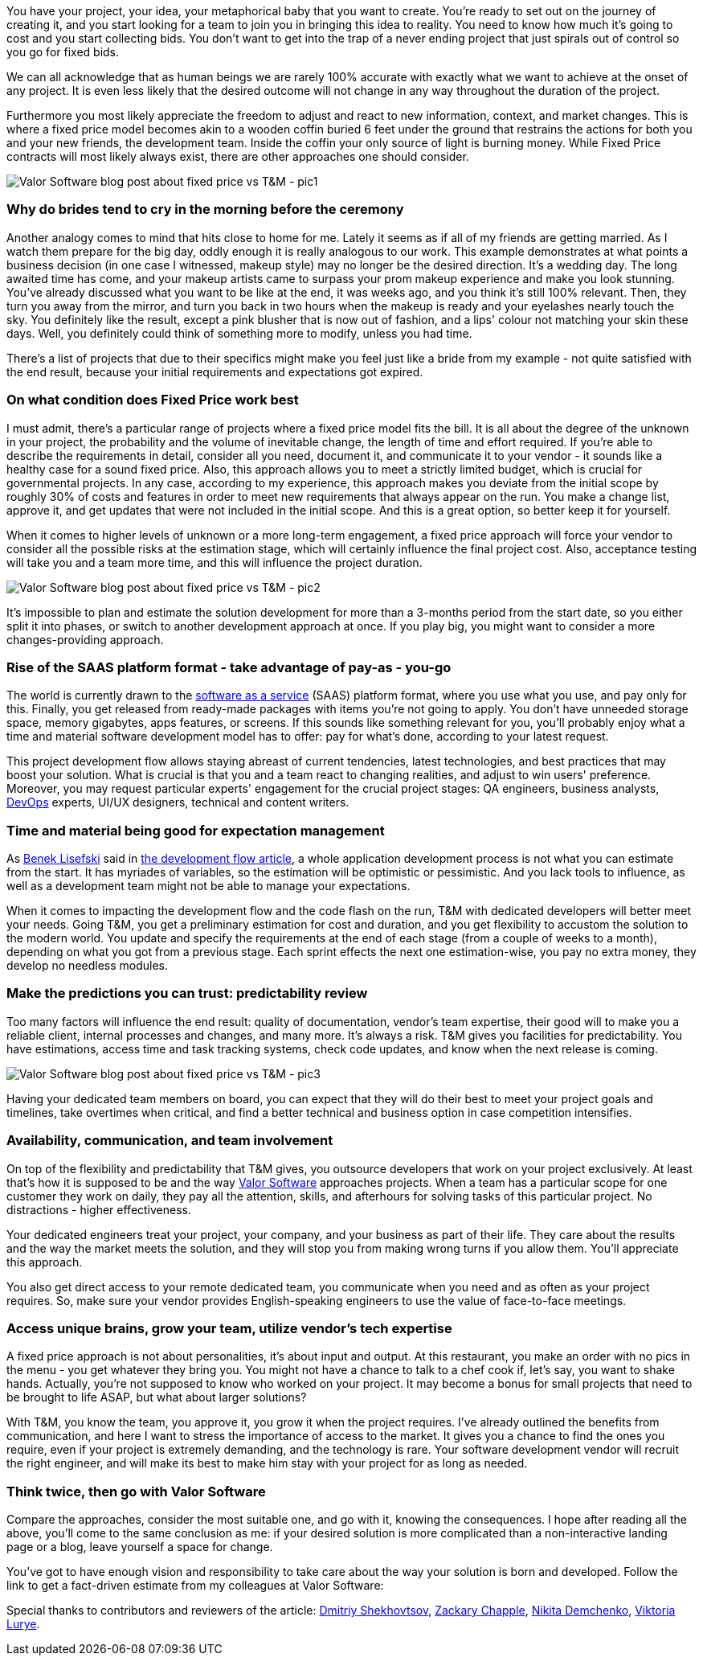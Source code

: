 

You have your project, your idea, your metaphorical baby that you want to create. You're
ready to set out on the journey of creating it, and you start looking for a team to join you in bringing this idea
to reality. You need to know how much it's going to cost and you start collecting bids. You don't want to get into
the trap of a never ending project that just spirals out of control so you go for fixed bids.

We can all acknowledge that as human beings we are rarely 100% accurate with exactly what we want to achieve at
the onset of any project. It is even less likely that the desired outcome will not change in any way
throughout the duration of the project.

Furthermore you most likely appreciate the freedom to adjust and react to new information, context, and market
changes. This is where a fixed price model becomes akin to a wooden coffin buried 6 feet under the ground that
restrains the actions for both you and your new friends, the development team. Inside the coffin your only
source of light is burning money. While Fixed Price contracts will most likely always exist, there are other
approaches one should consider.

image::5fb29e5e30e5337ca8fca8bd_Bride-Valor-Software-Blog.jpg[Valor Software blog post about fixed price vs T&M - pic1]

=== Why do brides tend to cry in the morning before the ceremony

Another analogy comes to mind that hits close to home for me. Lately it seems as if all of my friends are
getting married. As I watch them prepare for the big day, oddly enough it is really analogous to our work.
This example demonstrates at what points a business decision (in one case I witnessed, makeup style) may no
longer be the desired direction. It's a wedding day. The long awaited time has come, and your makeup artists
came to surpass your prom makeup experience and make you look stunning. You've already discussed what you want
to be like at the end, it was weeks ago, and you think it's still 100% relevant. Then, they turn you away from
the mirror, and turn you back in two hours when the makeup is ready and your eyelashes nearly touch the sky.
You definitely like the result, except a pink blusher that is now out of fashion, and a lips' colour not
matching your skin these days. Well, you definitely could think of something more to modify, unless you had
time.

There's a list of projects that due to their specifics might make you feel just like a bride from my example
- not quite satisfied with the end result, because your initial requirements and expectations got expired.

=== On what condition does Fixed Price work best

I must admit, there's a particular range of projects where a fixed price model fits the bill. It is all about
the degree of the unknown in your project, the probability and the volume of inevitable change, the length of
time and effort required. If you're able to describe the requirements in detail, consider all you need,
document it, and communicate it to your vendor - it sounds like a healthy case for a sound fixed price. Also,
this approach allows you to meet a strictly limited budget, which is crucial for governmental projects. In any
case, according to my experience, this approach makes you deviate from the initial scope by roughly 30% of
costs and features in order to meet new requirements that always appear on the run. You make a change list,
approve it, and get updates that were not included in the initial scope. And this is a great option, so better
keep it for yourself.

When it comes to higher levels of unknown or a more long-term engagement, a fixed price approach will force
your vendor to consider all the possible risks at the estimation stage, which will certainly influence the
final project cost. Also, acceptance testing will take you and a team more time, and this will influence the
project duration.


image::5fb2980a66bffe32498f25af_Leo-Wolf-Valor-Software.jpg[Valor Software blog post about fixed price vs T&M - pic2]

It's impossible to plan and estimate the solution development for more than a 3-months period
from the start date, so you either split it into phases, or switch to another development approach at once. If
you play big, you might want to consider a more changes-providing approach.

=== Rise of the SAAS platform format - take advantage of pay-as *-* you-go

The world is currently drawn to the https://en.wikipedia.org/wiki/Software_as_a_service[software as a service^] (SAAS) platform format, where you use what you use, and pay only for this. Finally, you get
released from ready-made packages with items you're not going to apply. You don't have unneeded storage space,
memory gigabytes, apps features, or screens. If this sounds like something relevant for you, you'll probably
enjoy what a time and material software development model has to offer: pay for what's done, according to your
latest request.

This project development flow allows staying abreast of current tendencies, latest technologies, and best
practices that may boost your solution. What is crucial is that you and a team react to changing realities,
and adjust to win users' preference. Moreover, you may request particular experts' engagement for the crucial
project stages: QA engineers, business analysts, https://en.wikipedia.org/wiki/Software_as_a_service[DevOps^] experts, UI/UX designers, technical and content writers.

=== Time and material being good for expectation management

As https://medium.com/@benek?source=post_page-----c70427aab628--------------------------------[Benek Lisefski^] said in https://medium.com/@benek?source=post_page-----c70427aab628--------------------------------[the development flow article^], a whole application development process is not what you
can estimate from the start. It has myriades of variables, so the estimation will be optimistic or
pessimistic. And you lack tools to influence, as well as a development team might not be able to manage your
expectations.

When it comes to impacting the development flow and the code flash on the run, T&M with dedicated developers
will better meet your needs. Going T&M, you get a preliminary estimation for cost and duration, and you get
flexibility to accustom the solution to the modern world. You update and specify the requirements at the end
of each stage (from a couple of weeks to a month), depending on what you got from a previous stage. Each
sprint effects the next one estimation-wise, you pay no extra money, they develop no needless modules.

=== Make the predictions you can trust: predictability review

Too many factors will influence the end result: quality of documentation, vendor's team expertise, their good
will to make you a reliable client, internal processes and changes, and many more. It's always a risk. T&M
gives you facilities for predictability. You have estimations, access time and task tracking systems, check
code updates, and know when the next release is coming.

image::5fb29c198973d6ff4e163be0_FortuneTeller-Valor-Software-Blog.jpg[Valor Software blog post about fixed price vs T&M - pic3]

Having your dedicated team members on board, you can expect that they will do their best to
meet your project goals and timelines, take overtimes when critical, and find a better technical and
business option in case competition intensifies.

=== Availability, communication, and team involvement

On top of the flexibility and predictability that T&M gives, you outsource developers that work on your project
exclusively. At least that's how it is supposed to be and the way https://valor-software.com/approach.html[Valor Software^] approaches projects.
When a team has a particular scope for one customer they work on daily, they pay all the attention, skills,
and afterhours for solving tasks of this particular project. No distractions - higher effectiveness.

Your dedicated engineers treat your project, your company, and your business as part of their life. They care
about the results and the way the market meets the solution, and they will stop you from making wrong turns if
you allow them. You'll appreciate this approach.

You also get direct access to your remote dedicated team, you communicate when you need and as often as your
project requires. So, make sure your vendor provides English-speaking engineers to use the value of
face-to-face meetings.

=== Access unique brains, grow your team, utilize vendor's tech expertise

A fixed price approach is not about personalities, it's about input and output. At this restaurant, you make an
order with no pics in the menu - you get whatever they bring you. You might not have a chance to talk to a
chef cook if, let's say, you want to shake hands. Actually, you're not supposed to know who worked on your
project. It may become a bonus for small projects that need to be brought to life ASAP, but what about larger
solutions?

With T&M, you know the team, you approve it, you grow it when the project requires. I've already outlined
the benefits from communication, and here I want to stress the importance of access to the market. It gives
you a chance to find the ones you require, even if your project is extremely demanding, and the technology is
rare. Your software development vendor will recruit the right engineer, and will make its best to make him
stay with your project for as long as needed.

=== *Think twice, then go with Valor Software*

Compare the approaches, consider the most suitable one, and go with it, knowing the consequences. I hope after reading all the above, you'll come to the same conclusion as me: if your desired solution is more complicated than a non-interactive landing page or a blog, leave yourself a space for change.

You've got to have enough vision and responsibility to take care about the way your solution is born and
developed. Follow the link to get a fact-driven estimate from my colleagues at Valor Software:

Special thanks to contributors and reviewers of the article: https://www.linkedin.com/in/valorkin/[Dmitriy Shekhovtsov^], https://www.linkedin.com/in/zackarychapple/[Zackary Chapple^], https://www.linkedin.com/in/nikitanuts/[Nikita Demchenko^], https://www.linkedin.com/in/viktoria-lurye-4b7b41155/[Viktoria Lurye^].